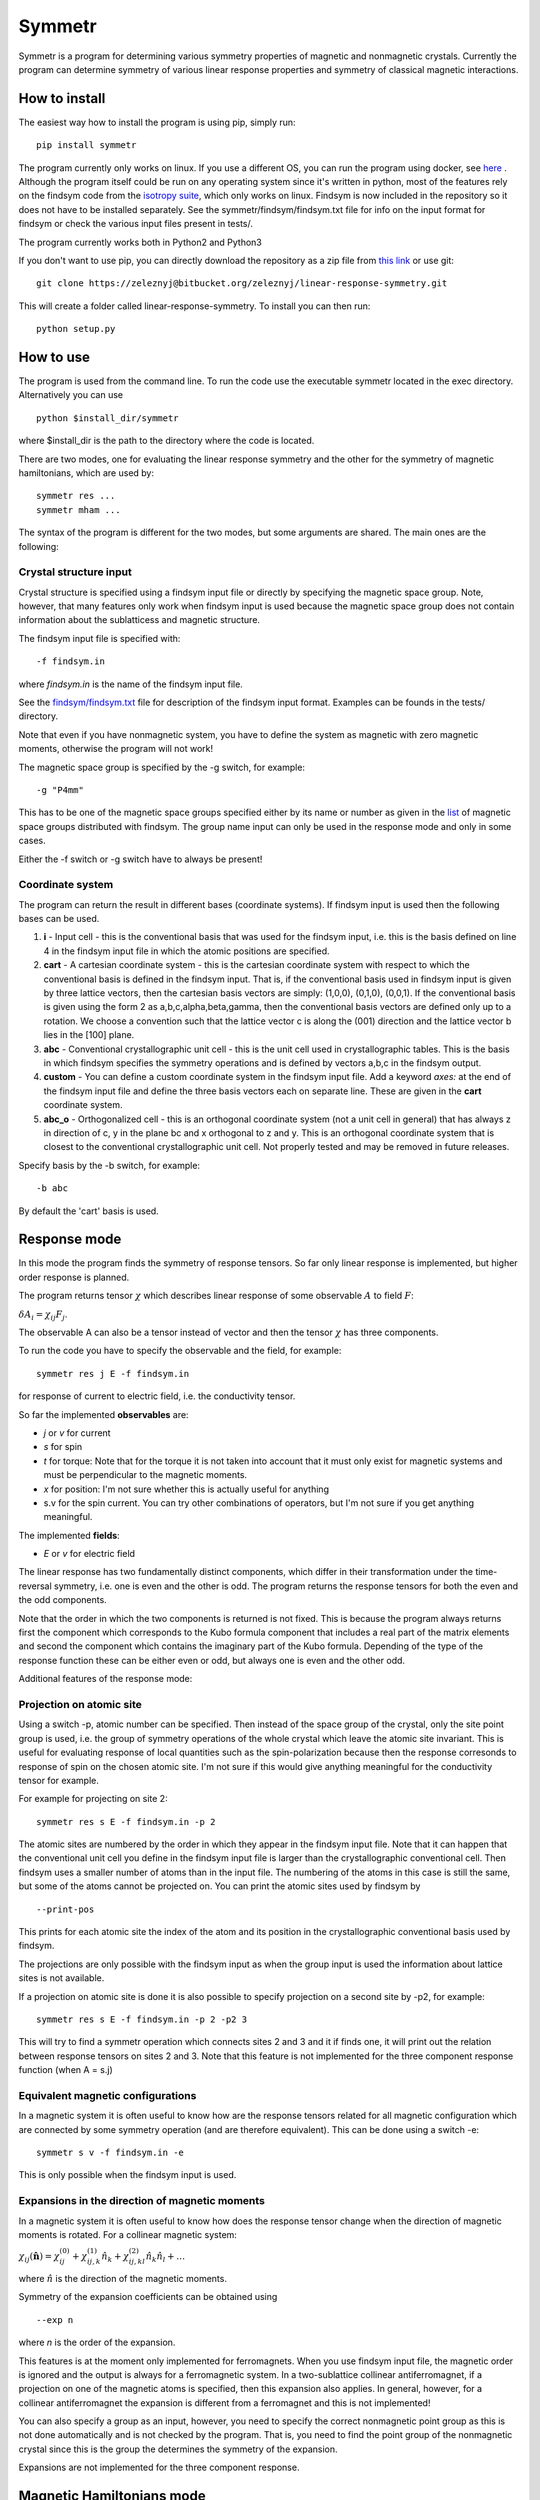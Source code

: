 Symmetr
~~~~~~~~~~~~~~~~~~~~~~~~~~~~~~~~~~~~~~~~~~~~~~~~~~~~~~~~~~~~~~~~~

Symmetr is a program for determining various symmetry properties of magnetic and nonmagnetic crystals. Currently the program can determine symmetry of various linear response properties and symmetry of classical magnetic interactions.

How to install
--------------

The easiest way how to install the program is using pip, simply run:

::
    
    pip install symmetr
    
    
The program currently only works on linux. If you use a different OS, you can run the program using docker, see `here <https://bitbucket.org/zeleznyj/linear-response-symmetry/wiki/docker>`__ . Although the program itself could be run on any operating system since it's written in python, most of the features rely on the findsym code from the `isotropy suite <http://stokes.byu.edu/iso/isolinux.php>`__, which only works on linux. Findsym is now included in the repository so it does not have
to be installed separately. See the symmetr/findsym/findsym.txt file for info on the input format for findsym or check the various input files present in tests/.

The program currently works both in Python2 and Python3

If you don't want to use pip, you can directly download the repository as a zip file from `this link <https://bitbucket.org/zeleznyj/linear-response-symmetry/get/7d569d9b5dbe.zip>`__ or use git:

::

    git clone https://zeleznyj@bitbucket.org/zeleznyj/linear-response-symmetry.git 

This will create a folder called linear-response-symmetry. To install you can then run:

::

    python setup.py

How to use
----------

The program is used from the command line. To run the code use the executable symmetr located in the exec directory. Alternatively you can use

::

    python $install_dir/symmetr

where $install_dir is the path to the directory where the code is located.

There are two modes, one for evaluating the linear response symmetry and the other for the symmetry of magnetic hamiltonians, which are used by:

::

    symmetr res ...
    symmetr mham ...

The syntax of the program is different for the two modes, but some arguments are shared. The main ones are the following:

Crystal structure input
^^^^^^^^^^^^^^^^^^^^^^^^

Crystal structure is specified using a findsym input file or directly by specifying the magnetic space group. Note, however, that many features only work when findsym input is used because the magnetic space group does not contain information about the sublatticess and magnetic structure. 

The findsym input file is specified with:

::

    -f findsym.in

where *findsym.in* is the name of the findsym input file.

See the `findsym/findsym.txt <https://bitbucket.org/zeleznyj/linear-response-symmetry/src/master/symmetr/findsym/findsym.txt>`__ file for description of the findsym input format. Examples can be founds in the tests/ directory.

Note that even if you have nonmagnetic system, you have to define the system as magnetic with zero magnetic moments, otherwise the program will not work!

The magnetic space group is specified by the -g switch, for example:

::

    -g "P4mm"

This has to be one of the magnetic space groups specified either by its name or number as given in the `list <https://bitbucket.org/zeleznyj/linear-response-symmetry/src/master/findsym/mag_groups.txt>`__ of magnetic space groups distributed with findsym. The group name input can only be used in the response mode and only in some cases. 

Either the -f switch or -g switch have to always be present!

Coordinate system
^^^^^^^^^^^^^^^^^^

The program can return the result in different bases (coordinate systems). If findsym input is used then the following bases can be used.

1. **i** - Input cell - this is the conventional basis that was used for the findsym
   input, i.e. this is the basis defined on line 4 in the findsym input file in which the atomic positions are specified. 
#. **cart** - A cartesian coordinate system - this is the cartesian
   coordinate system with respect to which the conventional basis is defined in
   the findsym input. That is, if the conventional basis used in findsym input is given by three lattice vectors, then the cartesian basis vectors are simply: (1,0,0), (0,1,0), (0,0,1). If the conventional basis is given using the form 2 as a,b,c,alpha,beta,gamma, then the conventional basis vectors are defined only up to a rotation. We choose a convention such that the lattice vector c is along the (001) direction and the lattice vector b lies in the [100] plane. 
#. **abc** - Conventional crystallographic unit cell - this is the unit cell used in
   crystallographic tables. This is the basis in which findsym specifies the symmetry operations and is defined by vectors a,b,c in the findsym output.
#. **custom** - You can define a custom coordinate system in the findsym input file. Add a keyword *axes:* at the end of the findsym input file and define the three basis vectors each on separate line. These are given in the **cart** coordinate system.
#. **abc\_o** - Orthogonalized cell - this is an orthogonal coordinate
   system (not a unit cell in general) that has always z in direction of
   c, y in the plane bc and x orthogonal to z and y. This is an
   orthogonal coordinate system that is closest to the conventional crystallographic unit
   cell. Not properly tested and may be removed in future releases.

Specify basis by the -b switch, for example:

::

    -b abc

By default the 'cart' basis is used.

Response mode
---------------

In this mode the program finds the symmetry of response tensors. So far only linear response is implemented, but higher order response is planned.

The program returns tensor :math:`\chi` which describes linear response of some observable :math:`A` to field :math:`F`:

:math:`\delta A_i = \chi_{ij}F_j`.

The observable A can also be a tensor instead of vector and then the tensor :math:`\chi` has three components.

To run the code you have to specify the observable and the field, for example:

::

    symmetr res j E -f findsym.in

for response of current to electric field, i.e. the conductivity tensor.

So far the implemented **observables** are:

- *j* or *v* for current
- *s* for spin
- *t* for torque: Note that for the torque it is not taken into account that it must only exist for magnetic systems and must be perpendicular to the magnetic moments.
- *x* for position: I'm not sure whether this is actually useful for anything
- s.v for the spin current. You can try other combinations of operators, but I'm not sure if you get anything meaningful.

The implemented **fields**:

- *E* or *v* for electric field

The linear response has two fundamentally distinct components, which differ in their transformation under the time-reversal symmetry, i.e. one is even and the other is odd. The program returns the response tensors for both the even and the odd components. 

Note that the order in which the two components is returned is not fixed. This is because the program always returns first the component which corresponds to the Kubo formula component that includes a real part of the matrix elements and second the component which contains the imaginary part of the Kubo formula. Depending of the type of the response function these can be either even or odd, but always one is even and the other odd.

Additional features of the response mode:

Projection on atomic site
^^^^^^^^^^^^^^^^^^^^^^^^^^

Using a switch -p, atomic number can be specified. Then instead of the space group of the crystal, only the site point group is used, i.e. the group of symmetry operations of the whole crystal which leave the atomic site invariant. This is useful for evaluating response of local quantities such as the spin-polarization because then the response corresonds to response of spin on the chosen atomic site. I'm not sure if this would give anything meaningful for the conductivity tensor for example.

For example for projecting on site 2:

::

    symmetr res s E -f findsym.in -p 2 

The atomic sites are numbered by the order in which they appear in the findsym input file. Note that it can happen that the conventional unit cell you define in the findsym input file is larger than the crystallographic conventional cell. Then findsym uses a smaller number of atoms than in the input file. The numbering of the atoms in this case is still the same, but some of the atoms cannot be projected on. You can print the atomic sites used by findsym by

::

    --print-pos

This prints for each atomic site the index of the atom and its position in the crystallographic conventional basis used by findsym.

The projections are only possible with the findsym input as when the group input is used the information about lattice sites is not available.

If a projection on atomic site is done it is also possible to specify projection on a second site by -p2, for example:

::

    symmetr res s E -f findsym.in -p 2 -p2 3

This will try to find a symmetr operation which connects sites 2 and 3 and it if finds one, it will print out the relation between response tensors on sites 2 and 3. Note that this feature is not implemented for the three component response function (when A = s.j)

Equivalent magnetic configurations
^^^^^^^^^^^^^^^^^^^^^^^^^^^^^^^^^^

In a magnetic system it is often useful to know how are the response tensors related for all magnetic configuration which are connected by some symmetry operation (and are therefore equivalent). This can be done using a switch -e:


::

    symmetr s v -f findsym.in -e

This is only possible when the findsym input is used.

Expansions in the direction of magnetic moments
^^^^^^^^^^^^^^^^^^^^^^^^^^^^^^^^^^^^^^^^^^^^^^^

In a magnetic system it is often useful to know how does the response tensor change when the direction of magnetic moments is rotated. For a collinear magnetic system:

:math:`\chi_{ij}(\hat{\mathbf{n}}) = \chi_{ij}^{(0)} + \chi_{ij,k}^{(1)} \hat{n}_k + \chi_{ij,kl}^{(2)} \hat{n}_k \hat{n}_l + \dots`

where :math:`\hat{n}` is the direction of the magnetic moments.

Symmetry of the expansion coefficients can be obtained using

::

    --exp n

where *n* is the order of the expansion.

This features is at the moment only implemented for ferromagnets. When you use findsym input file, the magnetic order is ignored and the output is always for a ferromagnetic system. In a two-sublattice collinear antiferromagnet, if a projection on one of the magnetic atoms is specified, then this expansion also applies. In general, however, for a collinear antiferromagnet the expansion is different from a ferromagnet and this is not implemented!

You can also specify a group as an input, however, you need to specify the correct nonmagnetic point group as this is not done automatically and is not checked by the program. That is, you need to find the point group of the nonmagnetic crystal since this is the group the determines the symmetry of the expansion.

Expansions are not implemented for the three component response.


Magnetic Hamiltonians mode
---------------------------

In this mode the program determines the symmetry of magnetic Hamiltonians, that is Hamiltonians of the form:

:math:`H = \sum_{ij} H_{ij}^{ab} M_i^a M_j^b`

and analogously for interaction of more magnetic momentes. Here :math:`a,b` denote different magnetic sublattices. 

To determine the symmetry of tensors :math:`H_{ij\dots}^{ab\dots}` use the *mham* mode. You need to use the findsym input with this mode. The magnetic order you specify in the input file is irrelevant. 

As an input you need to specify the sites for which you want to find  the interaction term using the -s switch:

::

    symmetr mham -s 1,2 -f findsym.in

Give the sites as a comma separated list with no space. Note that it doesn't matter whether you choose a site which is actually magnetic.

Equivalent sites
^^^^^^^^^^^^^^^^

You can also use the -e switch to determine the magnetic Hamiltonian for all sets of sites which are related by a symmetry operation. For example if sites 1 and 2 are related by a symmetry operation then the Hamiltonians for sites 1,1 and 2,2 are related.

Some other features
-------------------

Latex output
^^^^^^^^^^^^

The output can be also given in latex format, use --latex switch.

Selecting symmetries
^^^^^^^^^^^^^^^^^^^^

You can print the symmetries using --print-syms and you can choose to use only some symmetries using the --syms switch. Input the symmetries as a comma separated list and you can also use ranges:

::

    --syms 1-3,7,9-12

Symmetry without spin-orbit coupling
^^^^^^^^^^^^^^^^^^^^^^^^^^^^^^^^^^^^^^

Symmetry without spin-orbit coupling is higher since the spin is then not coupled to the lattice directly. In a nonmagnetic system this means that any pure spin rotation is a symmetry. In a magnetic system a pure spin rotation, which in combination with some other symmetry operation leave the magnetic order invariant is a symmetry without spin-orbit coupling.

This is implemented for the response mode using the --noso switch.

However, this feature is very experimental!!! The alghorithm used is not guaranteed to obtain all of the symmetry operations and the feature is not tested very much so there may be bugs.

Tests
^^^^^^

There are tests in a folder tests/. You can run them using script run_tests.sh. This script demonstrates the main functionalities of the program. You can check that the results you obtained are correct using the script check_res.sh. If a difference is found, vimdiff is run, so that you can check whether there is an important difference.

License
-------

This code is distributed under the `MPL 2.0
license <https://www.mozilla.org/en-US/MPL/2.0/FAQ/>`__.

If the code is used in any research that leads to a publication, you should cite this website.

Contact
--------

If you have any issues or questions, you can contant me by email at jakub.zelezny@gmail.com or create issue here on bitbucket.